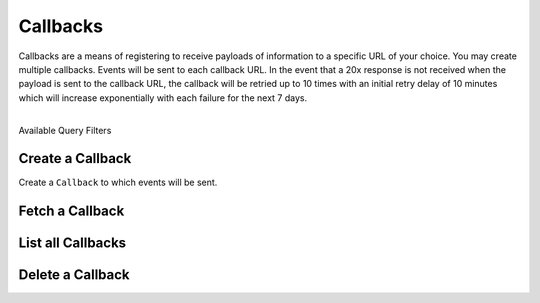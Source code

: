 Callbacks
=========

Callbacks are a means of registering to receive payloads of information
to a specific URL of your choice. You may create multiple callbacks.
Events will be sent to each callback URL. In the event that a 20x response
is not received when the payload is sent to the callback URL, the callback
will be retried up to 10 times with an initial retry delay of 10 minutes which
will increase exponentially with each failure for the next 7 days.

|

.. container:: header3

  Available Query Filters

.. cssclass:: dl-horizontal dl-params filters

  .. dcode:: query Callbacks


.. note::
  :header_class: alert alert-tab
  :body_class: alert alert-green

  Callbacks can be added through the Dashboard via the Webhooks area on the marketplace Settings
  page.


.. _callbacks.create:

Create a Callback
-----------------

Create a ``Callback`` to which events will be sent.

.. cssclass:: dl-horizontal dl-params

  .. dcode:: form callbacks.create

.. container:: code-white

    .. dcode:: scenario callback_create


.. _callbacks.fetch:

Fetch a Callback
-------------------

.. container:: code-white

    .. dcode:: scenario callback_show


.. _callbacks.list:

List all Callbacks
------------------

.. cssclass:: dl-horizontal dl-params

  ``limit``
      *optional* integer. Defaults to ``10``.

  ``offset``
      *optional* integer. Defaults to ``0``.

.. container:: code-white

    .. dcode:: scenario callback_list


.. _callbacks.delete:

Delete a Callback
-----------------

.. container:: code-white

    .. dcode:: scenario callback_delete
